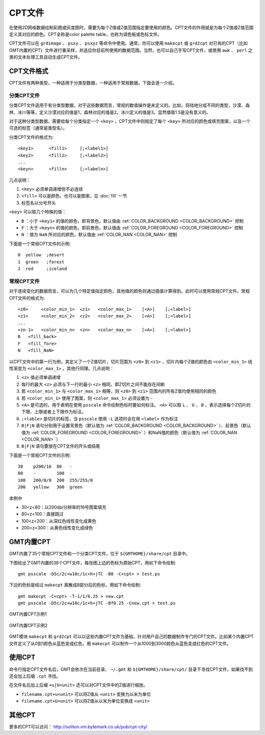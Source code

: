 CPT文件
=======

在使用2D网格数据绘制彩图或灰度图时，需要为每个Z值或Z值范围指定要使用的颜色。CPT文件的作用就是为每个Z值或Z值范围定义其对应的颜色。CPT全称是color palette table，也称为调色板或色标文件。

CPT文件可以在 ``grdimage`` 、 ``psxy`` 、 ``psxyz`` 等命令中使用。通常，你可以使用 ``makecpt`` 或 ``grd2cpt`` 对已有的CPT（比如GMT内置的CPT）文件进行重采样，并适应你目前所使用的数据范围。当然，也可以自己手写CPT文件，或使用 ``awk`` 、 ``perl`` 之类的文本处理工具自动生成CPT文件。

CPT文件格式
-----------

CPT文件有两种类型，一种适用于分类型数据，一种适用于常规数据。下面会逐一介绍。

分类CPT文件
~~~~~~~~~~~

分类CPT文件适用于有分类型数据，对于这些数据而言，常规的数值操作是未定义的。比如，将陆地分成不同的类型，沙漠、森林、冰川等等，定义沙漠对应的值是1，森林对应的值是2，冰川定义的值是3。显然值取1.5是没有意义的。

对于这种分类型数据，需要给每个分类指定一个 ``<key>`` 。CPT文件中则规定了每个 ``<key>`` 所对应的颜色或填充图案，以及一个可选的标签（通常是类型名）。

分类CPT文件的格式为::

    <key1>      <fill1>     [;<label1>]
    <key2>      <fill2>     [;<label2>]
    ...
    <keyn>      <filln>     [;<labeln>]

几点说明：

#. ``<key>`` 必须单调递增但不必连续
#. ``<fill>`` 可以是颜色，也可以是图案，见 :doc:`fill` 一节
#. 标签名以分号开头

``<key>`` 可以取几个特殊的值：

- ``B`` ：小于 ``<key1>`` 的值的颜色，即背景色，默认值由 :ref:`COLOR_BACKGROUND <COLOR_BACKGROUND>` 控制
- ``F`` ：大于 ``<keyn>`` 的值的颜色，即前景色，默认值由 :ref:`COLOR_FOREGROUND <COLOR_FOREGROUND>` 控制
- ``N`` ：值为 ``NaN`` 所对应的颜色，默认值由 :ref:`COLOR_NAN <COLOR_NAN>` 控制

下面是一个常规CPT文件的示例::

    0  yellow  ;desert
    1  green   ;forest
    2  red     ;iceland

常规CPT文件
~~~~~~~~~~~

对于连续变化的数据而言，可以为几个特定值指定颜色，其他值的颜色则通过插值计算得到。此时可以使用常规CPT文件。常规CPT文件的格式为::

    <z0>     <color_min_1>  <z1>   <color_max_1>    [<A>]    [;<label>]
    <z1>     <color_min_2>  <z2>   <color_max_2>    [<A>]    [;<label>]
    ...
    <zn-1>   <color_min_n>  <zn>   <color_max_n>    [<A>]    [;<label>]
    B   <fill_back>
    F   <fill_fore>
    N   <fill_NaN>

以CPT文件中的第一行为例，其定义了一个Z值切片，切片范围为 ``<z0>`` 到 ``<z1>`` ，切片内每个Z值的颜色由 ``<color_min_1>`` 线性渐变为 ``<color_max_1>`` 。其他行同理。几点说明：

#. ``<z>`` 值必须单调递增
#. 每行的最大 ``<z>`` 必须与下一行的最小 ``<z>`` 相同，即Z切片之间不能存在间断
#. 若 ``<color_min_1>`` 与 ``<color_max_1>`` 相等，则 ``<z0>`` 到 ``<z1>`` 范围内的所有Z值均使用相同的颜色
#. 若 ``<color_min_1>`` 使用了图案，则 ``<color_max_1>`` 必须设置为 ``-``
#. ``<A>`` 是可选的，用于表明在使用 ``psscale`` 命令绘制色标时要如何标注。 ``<A>`` 可以取 ``L`` 、 ``U`` 、 ``B`` ，表示选择每个Z切片的下限、上限或者上下限作为标注。
#. ``;<lable>`` 是切片的标签，当 ``psscale`` 使用 ``-L`` 选项时会在用 ``<label>`` 作为标注
#. ``B|F|N`` 语句分别用于设置背景色（默认值为 :ref:`COLOR_BACKGROUND <COLOR_BACKGROUND>` ）、前景色（默认值为 :ref:`COLOR_FOREGROUND <COLOR_FOREGROUND>` ）和NaN值的颜色（默认值为 :ref:`COLOR_NAN <COLOR_NAN>` ）
#. ``B|F|N`` 语句要放在CPT文件的开头或结尾

.. TODO L|U|B似乎有BUG

下面是一个常规CPT文件的示例::

    30    p200/16  80   -
    80    -        100  -
    100   200/0/0  200  255/255/0
    200   yellow   300  green

本例中

- 30<z<80：以200dpi分辨率的16号图案填充
- 80<z<100：直接跳过
- 100<z<200：从深红色线性变化成黄色
- 200<z<300：从黄色线性变化成绿色

GMT内置CPT
----------

GMT内置了35个常规CPT文件和一个分类CPT文件，位于 ``${GMTHOME}/share/cpt`` 目录中。

下图给出了GMT内置的36个CPT文件，每张图上边的色标为原始CPT，用如下命令绘制::

    gmt psscale -D5c/2c+w10c/1c+h+jTC -B0 -C<cpt> > test.ps

下边的色标是经过 ``makecpt`` 离散成8部分后的色标，用如下命令绘制::

    gmt makecpt -C<cpt> -T-1/1/0.25 > new.cpt
    gmt psscale -D5c/2c+w10c/1c+h+jTC -Bf0.25 -Cnew.cpt > test.ps

.. figure:: /images/GMT_CPT_1.*
   :width: 700 px
   :align: center

   GMT内置CPT示例1

.. figure:: /images/GMT_CPT_2.*
   :width: 700 px
   :align: center

   GMT内置CPT示例2

GMT模块 ``makecpt`` 和 ``grd2cpt`` 可以以这些内置CPT文件为基础，针对用户自己的数据制作专门的CPT文件。比如某个内置CPT文件定义了从0到1颜色从蓝色变成红色，用 ``makecpt`` 可以制作一个从1000到3000颜色从蓝色变成红色的CPT文件。

使用CPT
-------

命令行指定CPT文件名后，GMT会依次在当前目录、 ``~/.gmt`` 和 ``${GMTHOME}/share/cpt/`` 目录下寻找CPT文件，如果找不到还会加上后缀 ``.cpt`` 寻找。

在文件名后加上后缀 ``+u|U<unit>`` 还可以对CPT文件中的Z值进行缩放。

- ``filename.cpt+u<unit>`` 可以将Z值从 ``<unit>`` 变换为以米为单位
- ``filename.cpt+U<unit>`` 可以将Z值从以米为单位变换成 ``<unit>``

其他CPT
-------

更多的CPT可以访问： http://soliton.vm.bytemark.co.uk/pub/cpt-city/

